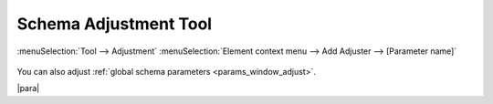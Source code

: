 Schema Adjustment Tool
======================

:menuSelection:`Tool --> Adjustment`
:menuSelection:`Element context menu --> Add Adjuster --> [Parameter name]`

  .. image:: img/adjust.png

You can also adjust :ref:`global schema parameters <params_window_adjust>`.

|para|
